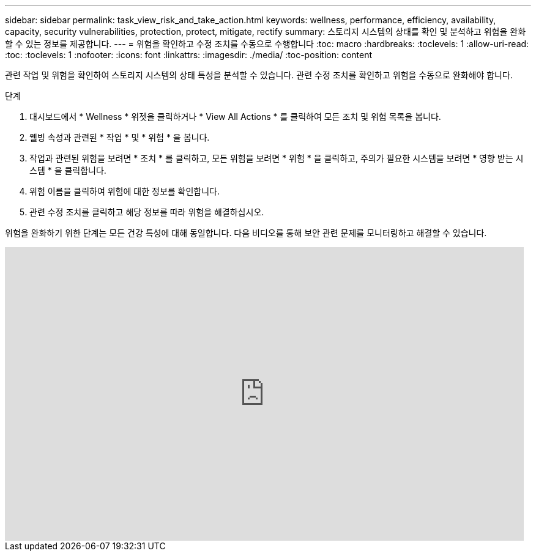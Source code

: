 ---
sidebar: sidebar 
permalink: task_view_risk_and_take_action.html 
keywords: wellness, performance, efficiency, availability, capacity, security vulnerabilities, protection, protect, mitigate, rectify 
summary: 스토리지 시스템의 상태를 확인 및 분석하고 위험을 완화할 수 있는 정보를 제공합니다. 
---
= 위험을 확인하고 수정 조치를 수동으로 수행합니다
:toc: macro
:hardbreaks:
:toclevels: 1
:allow-uri-read: 
:toc: 
:toclevels: 1
:nofooter: 
:icons: font
:linkattrs: 
:imagesdir: ./media/
:toc-position: content


[role="lead"]
관련 작업 및 위험을 확인하여 스토리지 시스템의 상태 특성을 분석할 수 있습니다. 관련 수정 조치를 확인하고 위험을 수동으로 완화해야 합니다.

.단계
. 대시보드에서 * Wellness * 위젯을 클릭하거나 * View All Actions * 를 클릭하여 모든 조치 및 위험 목록을 봅니다.
. 웰빙 속성과 관련된 * 작업 * 및 * 위험 * 을 봅니다.
. 작업과 관련된 위험을 보려면 * 조치 * 를 클릭하고, 모든 위험을 보려면 * 위험 * 을 클릭하고, 주의가 필요한 시스템을 보려면 * 영향 받는 시스템 * 을 클릭합니다.
. 위험 이름을 클릭하여 위험에 대한 정보를 확인합니다.
. 관련 수정 조치를 클릭하고 해당 정보를 따라 위험을 해결하십시오.


위험을 완화하기 위한 단계는 모든 건강 특성에 대해 동일합니다. 다음 비디오를 통해 보안 관련 문제를 모니터링하고 해결할 수 있습니다.

video::ssXI-FAKMis[youtube, width=848,height=480]